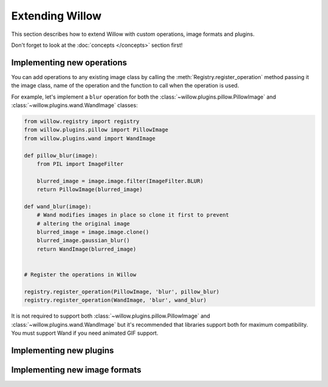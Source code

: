 Extending Willow
================

This section describes how to extend Willow with custom operations, image formats
and plugins.

Don't forget to look at the :doc:`concepts </concepts>` section first!

Implementing new operations
---------------------------

You can add operations to any existing image class by calling the
:meth:`Registry.register_operation` method passing it the image class, name of
the operation and the function to call when the operation is used.

For example, let's implement a ``blur`` operation for both the
:class:`~willow.plugins.pillow.PillowImage` and :class:`~willow.plugins.wand.WandImage`
classes:

.. code-block:: python

    from willow.registry import registry
    from willow.plugins.pillow import PillowImage
    from willow.plugins.wand import WandImage

    def pillow_blur(image):
        from PIL import ImageFilter

        blurred_image = image.image.filter(ImageFilter.BLUR)
        return PillowImage(blurred_image)

    def wand_blur(image):
        # Wand modifies images in place so clone it first to prevent
        # altering the original image
        blurred_image = image.image.clone()
        blurred_image.gaussian_blur()
        return WandImage(blurred_image)


    # Register the operations in Willow

    registry.register_operation(PillowImage, 'blur', pillow_blur)
    registry.register_operation(WandImage, 'blur', wand_blur)

It is not required to support both :class:`~willow.plugins.pillow.PillowImage`
and :class:`~willow.plugins.wand.WandImage` but it's recommended that libraries
support both for maximum compatibility. You must support Wand if you need
animated GIF support.

Implementing new plugins
------------------------

Implementing new image formats
------------------------------
